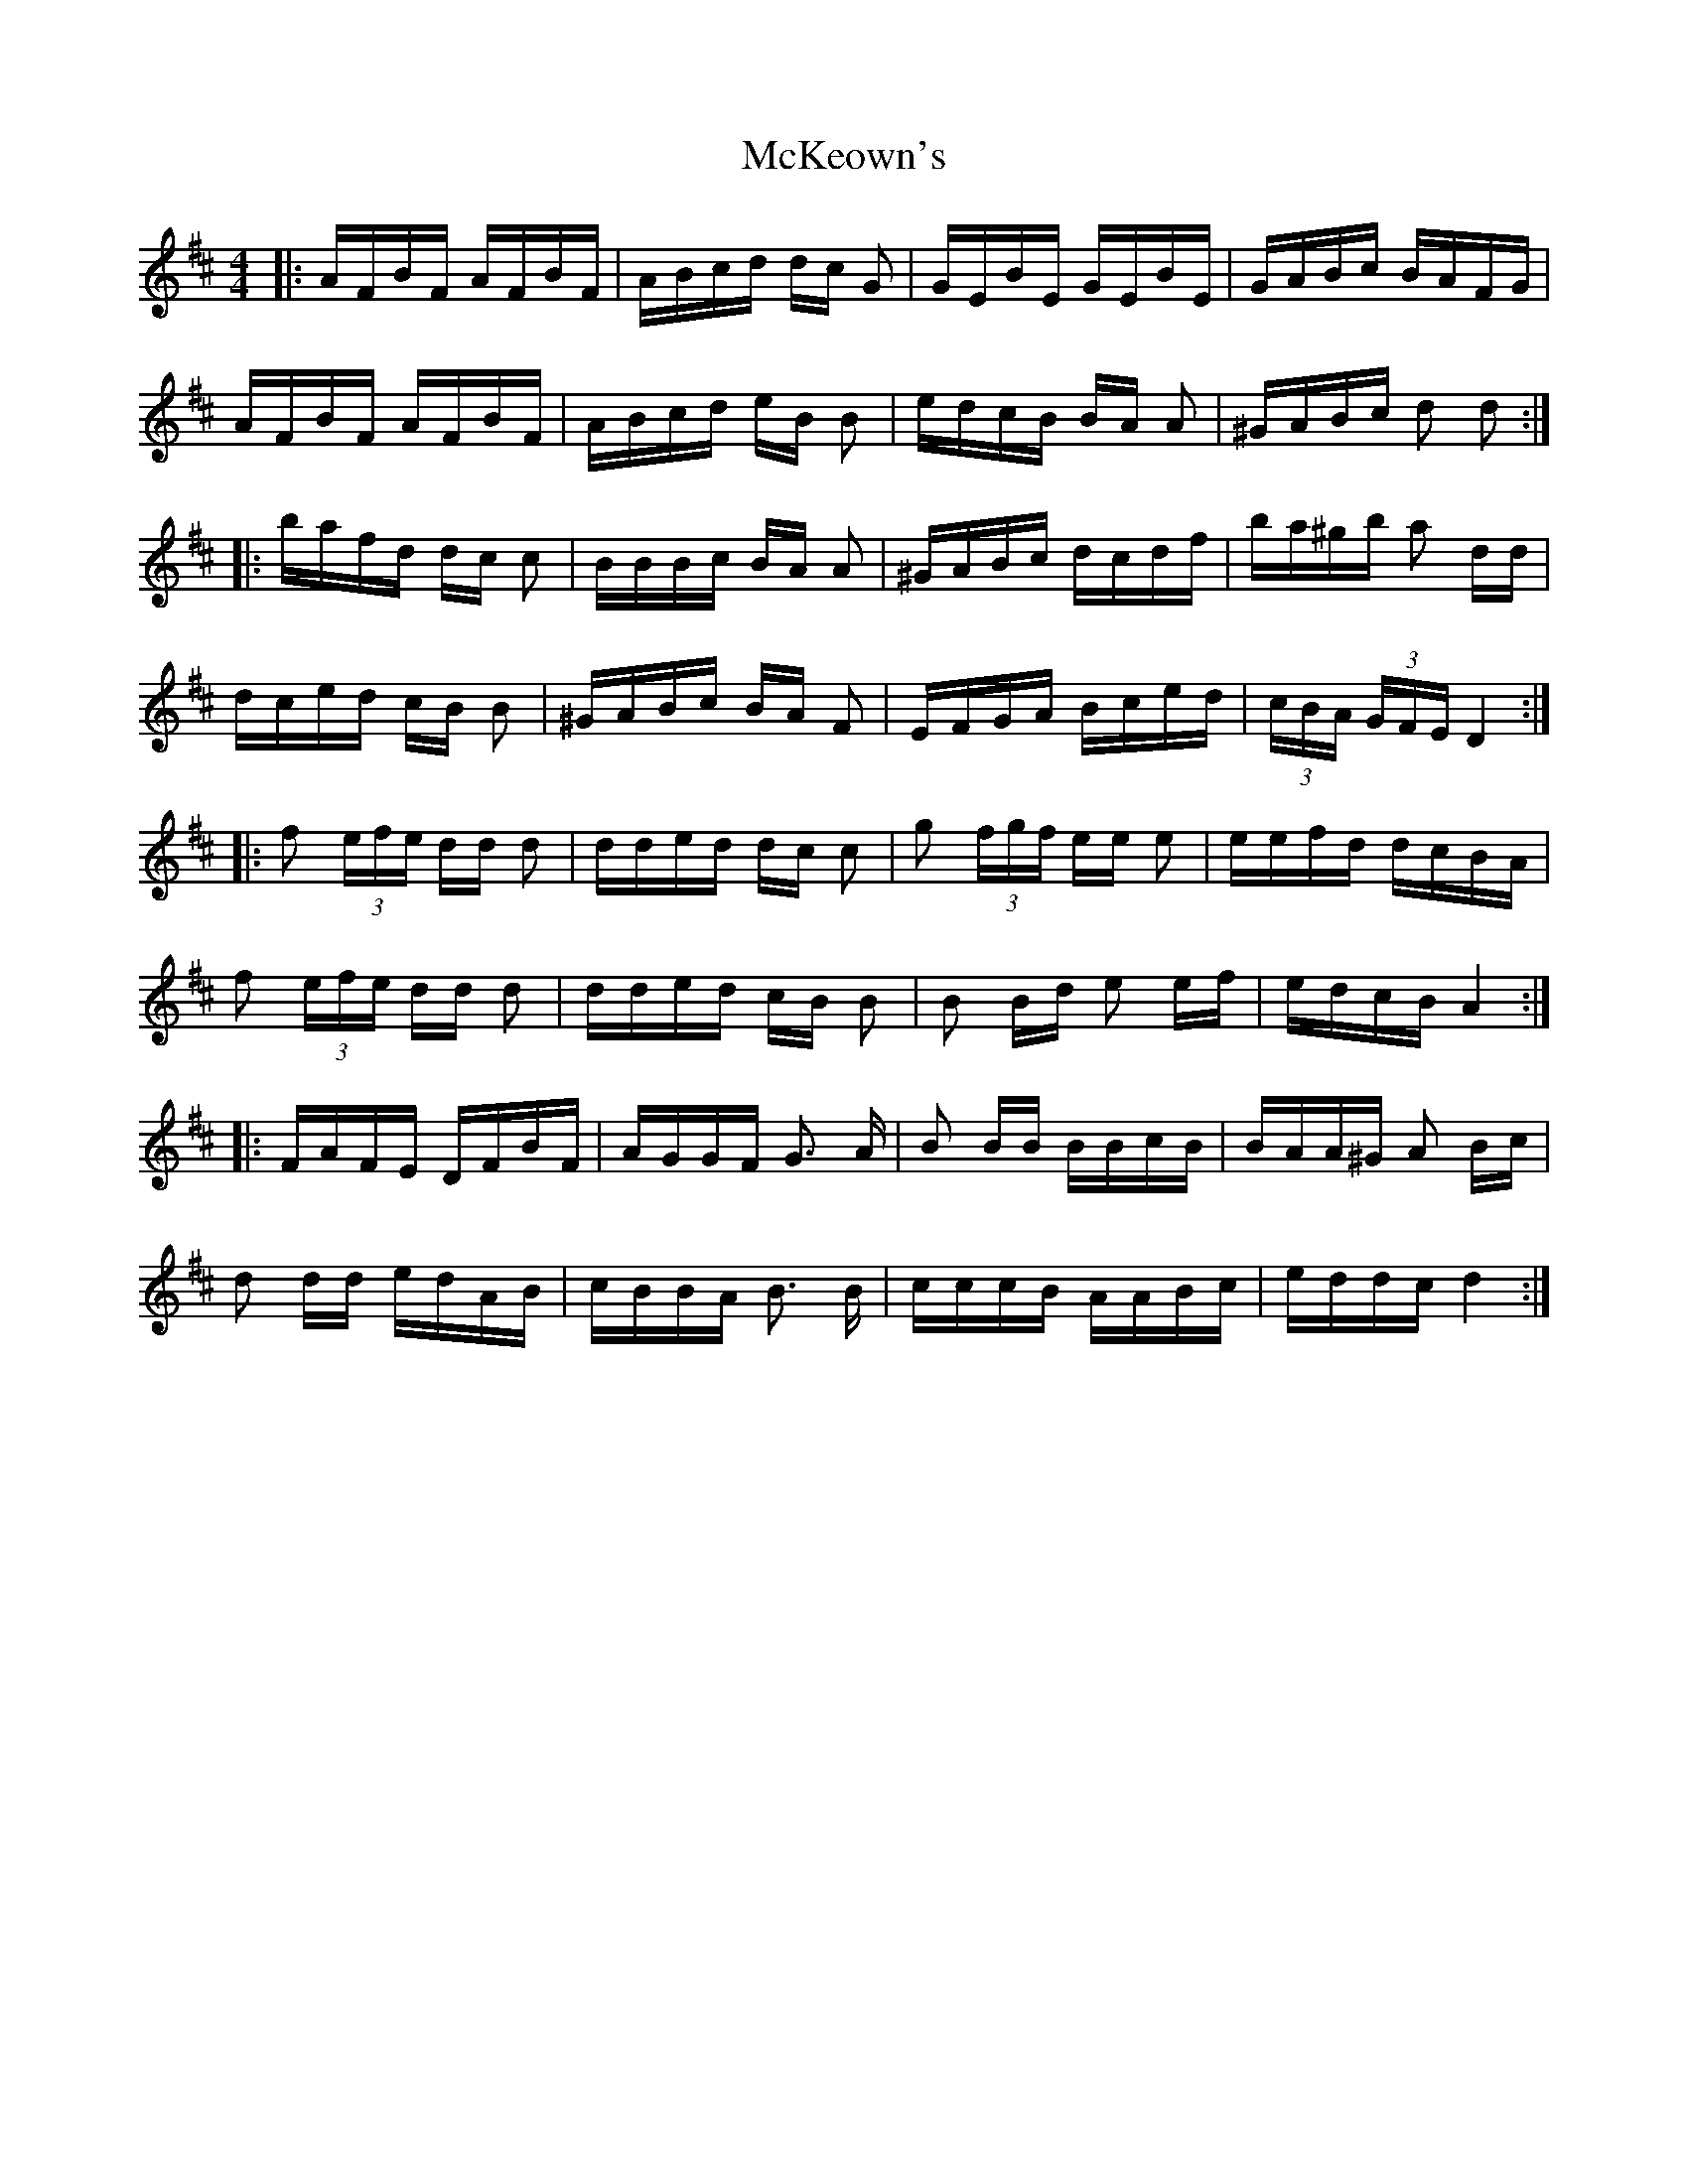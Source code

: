 X: 26180
T: McKeown's
R: polka
M: 2/4
K: Dmajor
M:4/4
|:AFBF AFBF|ABcd dc G2|GEBE GEBE|GABc BAFG|
AFBF AFBF|ABcd eB B2|edcB BA A2|^GABc d2 d2:|
|:bafd dc c2|BBBc BA A2|^GABc dcdf|ba^gb a2 dd|
dced cB B2|^GABc BA F2|EFGA Bced|(3cBA (3GFE D4:|
|:f2 (3efe dd d2|dded dc c2|g2 (3fgf ee e2|eefd dcBA|
f2 (3efe dd d2|dded cB B2|B2 Bd e2 ef|edcB A4:|
|:FAFE DFBF|AGGF G3 A|B2 BB BBcB|BAA^G A2 Bc|
d2 dd edAB|cBBA B3 B|cccB AABc|eddc d4:|

